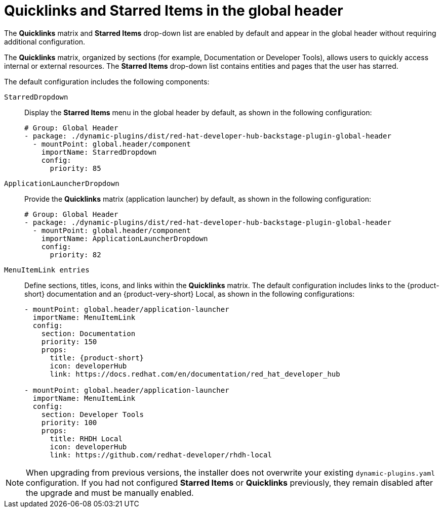 :_mod-docs-content-type: CONCEPT

[id="quicklinks-and-starred-items-in-global-header_{context}"]
= Quicklinks and Starred Items in the global header

The *Quicklinks* matrix and *Starred Items* drop-down list are enabled by default and appear in the global header without requiring additional configuration.

The *Quicklinks* matrix, organized by sections (for example, Documentation or Developer Tools), allows users to quickly access internal or external resources. The *Starred Items* drop-down list contains entities and pages that the user has starred.

The default configuration includes the following components:

`StarredDropdown`:: Display the *Starred Items* menu in the global header by default, as shown in the following configuration:
+
[source,yaml]
----
# Group: Global Header
- package: ./dynamic-plugins/dist/red-hat-developer-hub-backstage-plugin-global-header
  - mountPoint: global.header/component
    importName: StarredDropdown
    config:
      priority: 85
----

`ApplicationLauncherDropdown`:: Provide the *Quicklinks* matrix (application launcher) by default, as shown in the following configuration:
+
[source,yaml]
----
# Group: Global Header
- package: ./dynamic-plugins/dist/red-hat-developer-hub-backstage-plugin-global-header
  - mountPoint: global.header/component
    importName: ApplicationLauncherDropdown
    config:
      priority: 82
----

`MenuItemLink entries`:: Define sections, titles, icons, and links within the *Quicklinks* matrix. The default configuration includes links to the {product-short} documentation and an {product-very-short} Local, as shown in the following configurations:
+
[source,yaml,subs="+attributes"]
----
- mountPoint: global.header/application-launcher
  importName: MenuItemLink
  config:
    section: Documentation
    priority: 150
    props:
      title: {product-short}
      icon: developerHub
      link: https://docs.redhat.com/en/documentation/red_hat_developer_hub

- mountPoint: global.header/application-launcher
  importName: MenuItemLink
  config:
    section: Developer Tools
    priority: 100
    props:
      title: RHDH Local
      icon: developerHub
      link: https://github.com/redhat-developer/rhdh-local
----

[NOTE]
====
When upgrading from previous versions, the installer does not overwrite your existing `dynamic-plugins.yaml` configuration. If you had not configured *Starred Items* or *Quicklinks* previously, they remain disabled after the upgrade and must be manually enabled.
====